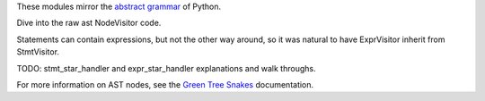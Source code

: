 These modules mirror the `abstract grammar`_ of Python.

.. _abstract grammar: https://docs.python.org/3/library/ast.html#abstract-grammar


Dive into the raw ast NodeVisitor code.


Statements can contain expressions, but not the other way around,
so it was natural to have ExprVisitor inherit from StmtVisitor.


TODO: stmt_star_handler and expr_star_handler explanations and walk throughs.


For more information on AST nodes, see the `Green Tree Snakes`_ documentation.

.. _Green Tree Snakes: https://greentreesnakes.readthedocs.io/en/latest/nodes.html
